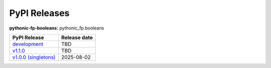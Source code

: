 PyPI Releases
-------------

**pythonic-fp-booleans:** pythonic_fp.booleans

+-----------------------------------------------------------------------------------------------------------+--------------+
| PyPI Release                                                                                              | Release date |
+===========================================================================================================+==============+
| `development <https://grscheller.github.io/pythonic-fp/booleans/development/build/html/>`_                | TBD          |
+-----------------------------------------------------------------------------------------------------------+--------------+
| `v1.1.0 <https://grscheller.github.io/pythonic-fp/booleans/v1.1.0/build/html/>`_                          | TBD          |
+-----------------------------------------------------------------------------------------------------------+--------------+
| `v1.0.0 (singletons) <https://grscheller.github.io/pythonic-fp/singletons/v1.0.0/build/html/index.html>`_ | 2025-08-02   |
+-----------------------------------------------------------------------------------------------------------+--------------+
